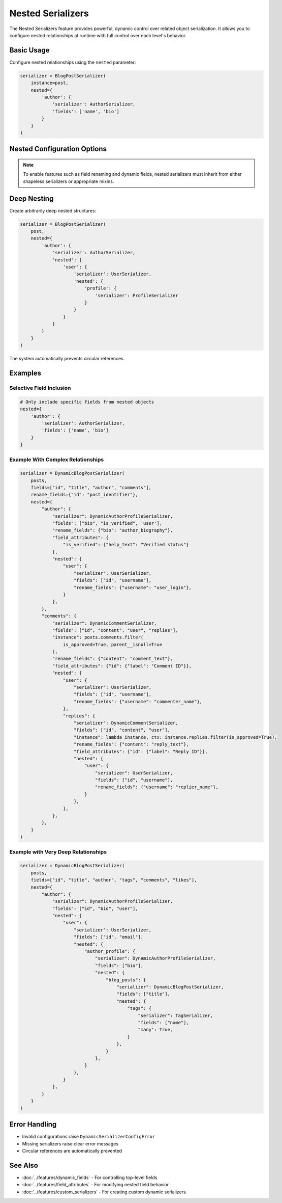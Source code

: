 Nested Serializers
==================

The Nested Serializers feature provides powerful, dynamic control over related object serialization. It allows you to configure nested relationships at runtime with full control over each level's behavior.

Basic Usage
-----------

Configure nested relationships using the ``nested`` parameter:

.. code-block:: python

    serializer = BlogPostSerializer(
        instance=post,
        nested={
            'author': {
                'serializer': AuthorSerializer,
                'fields': ['name', 'bio']
            }
        }
    )

Nested Configuration Options
----------------------------

+-------------------+--------------------------------------------------+--------------------------------+
| Option            | Description                                      | Example                        |
+===================+==================================================+================================+
| ``serializer``    | Serializer class to use for the relationship     | ``AuthorSerializer``           |
+-------------------+--------------------------------------------------+--------------------------------+
| ``fields``        | Fields to include from nested serializer         | ``['id', 'name']``             |
+-------------------+--------------------------------------------------+--------------------------------+
| ``rename_fields`` | Field name mappings for output                   | ``{'id': 'author_id'}``        |
+-------------------+--------------------------------------------------+--------------------------------+
| ``field_attrs``   | Dynamic field attributes                         | ``{'bio': {'write_only': True}}``|
+-------------------+--------------------------------------------------+--------------------------------+
| ``conditional``   | Conditional field inclusion                      | ``{'email': lambda i,c: ...}`` |
+-------------------+--------------------------------------------------+--------------------------------+
| ``nested``        | Further nested relationships                     | (see deep nesting example)     |
+-------------------+--------------------------------------------------+--------------------------------+
| ``many``          | For many-to-many relationships (default: auto)   | ``True``/``False``             |
+-------------------+--------------------------------------------------+--------------------------------+
| ``instance``      | Custom queryset/instance for the relationship    | ``post.comments.filter(...)``  |
+-------------------+--------------------------------------------------+--------------------------------+

.. note::
    To enable features such as field renaming and dynamic fields, nested serializers must inherit from either shapeless serializers or appropriate mixins.

Deep Nesting
------------

Create arbitrarily deep nested structures:

.. code-block:: python

    serializer = BlogPostSerializer(
        post,
        nested={
            'author': {
                'serializer': AuthorSerializer,
                'nested': {
                    'user': {
                        'serializer': UserSerializer,
                        'nested': {
                            'profile': {
                                'serializer': ProfileSerializer
                            }
                        }
                    }
                }
            }
        }
    )

The system automatically prevents circular references.

Examples
--------

Selective Field Inclusion
~~~~~~~~~~~~~~~~~~~~~~~~~

.. code-block:: python

    # Only include specific fields from nested objects
    nested={
        'author': {
            'serializer': AuthorSerializer,
            'fields': ['name', 'bio']
        }
    }

Example With Complex Relationships
~~~~~~~~~~~~~~~~~~~~~~~~~~~~~~~~~~

.. code-block:: python

    serializer = DynamicBlogPostSerializer(
        posts,
        fields=["id", "title", "author", "comments"],
        rename_fields={"id": "post_identifier"},
        nested={
            "author": {
                "serializer": DynamicAuthorProfileSerializer,
                "fields": ["bio", "is_verified", 'user'],
                "rename_fields": {"bio": "author_biography"},
                "field_attributes": {
                    "is_verified": {"help_text": "Verified status"}
                },
                "nested": {
                    "user": {
                        "serializer": UserSerializer,
                        "fields": ["id", "username"],
                        "rename_fields": {"username": "user_login"},
                    }
                },
            },
            "comments": {
                "serializer": DynamicCommentSerializer,
                "fields": ["id", "content", "user", "replies"],
                "instance": posts.comments.filter(
                    is_approved=True, parent__isnull=True
                ),
                "rename_fields": {"content": "comment_text"},
                "field_attributes": {"id": {"label": "Comment ID"}},
                "nested": {
                    "user": {
                        "serializer": UserSerializer,
                        "fields": ["id", "username"],
                        "rename_fields": {"username": "commenter_name"},
                    },
                    "replies": {
                        "serializer": DynamicCommentSerializer,
                        "fields": ["id", "content", "user"],
                        "instance": lambda instance, ctx: instance.replies.filter(is_approved=True),
                        "rename_fields": {"content": "reply_text"},
                        "field_attributes": {"id": {"label": "Reply ID"}},
                        "nested": {
                            "user": {
                                "serializer": UserSerializer,
                                "fields": ["id", "username"],
                                "rename_fields": {"username": "replier_name"},
                            }
                        },
                    },
                },
            },
        }
    )

Example with Very Deep Relationships
~~~~~~~~~~~~~~~~~~~~~~~~~~~~~~~~~~~

.. code-block:: python

    serializer = DynamicBlogPostSerializer(
        posts,
        fields=["id", "title", "author", "tags", "comments", "likes"],
        nested={
            "author": {
                "serializer": DynamicAuthorProfileSerializer,
                "fields": ["id", "bio", "user"],
                "nested": {
                    "user": {
                        "serializer": UserSerializer,
                        "fields": ["id", "email"],
                        "nested": {
                            "author_profile": {
                                "serializer": DynamicAuthorProfileSerializer,
                                "fields": ["bio"],
                                "nested": {
                                    "blog_posts": {
                                        "serializer": DynamicBlogPostSerializer,
                                        "fields": ["title"],
                                        "nested": {
                                            "tags": {
                                                "serializer": TagSerializer,
                                                "fields": ["name"],
                                                "many": True,
                                            }
                                        },
                                    }
                                },
                            }
                        },
                    }
                },
            }
        }
    )

Error Handling
--------------

- Invalid configurations raise ``DynamicSerializerConfigError``
- Missing serializers raise clear error messages
- Circular references are automatically prevented

See Also
--------

- :doc:`../features/dynamic_fields` - For controlling top-level fields
- :doc:`../features/field_attributes` - For modifying nested field behavior
- :doc:`../features/custom_serializers` - For creating custom dynamic serializers